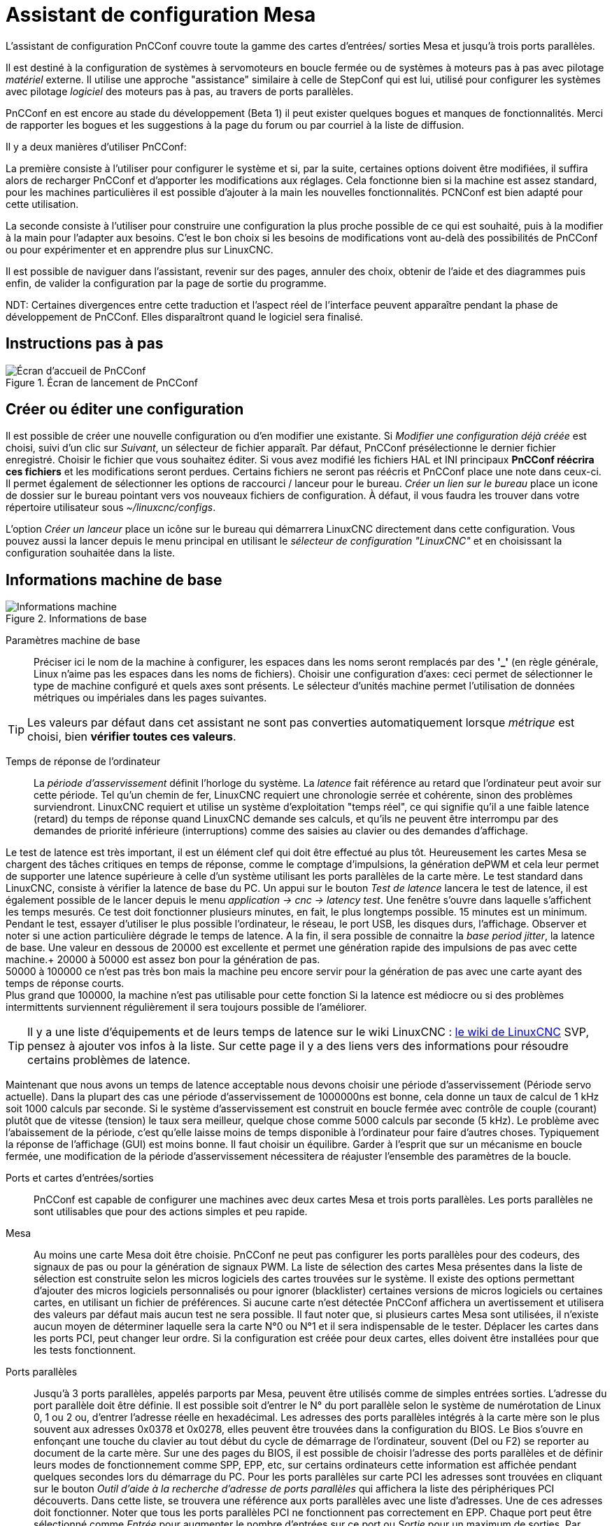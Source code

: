 :lang: en

[[cha:assistant-pncconf]]
= Assistant de configuration Mesa

L'assistant de configuration PnCConf couvre toute la gamme des cartes d'entrées/
sorties Mesa et jusqu'à trois ports parallèles.

Il est destiné à la configuration de systèmes à servomoteurs en boucle fermée ou de systèmes à moteurs pas à pas avec pilotage _matériel_ externe. 
Il utilise une approche "assistance" similaire à celle de StepConf qui est lui, utilisé pour configurer
les systèmes avec pilotage _logiciel_ des moteurs pas à pas, au travers de ports parallèles.

PnCConf en est encore au stade du développement (Beta 1) il peut exister
quelques bogues et manques de fonctionnalités.
Merci de rapporter les bogues et les suggestions à la page du forum ou par courriel à la liste de diffusion.

Il y a deux manières d'utiliser PnCConf:

La première consiste à l'utiliser pour configurer le système et si, par la suite, certaines options doivent être modifiées, il suffira alors de
recharger PnCConf et d'apporter les modifications aux réglages. Cela fonctionne bien si la machine est assez standard, pour les machines
particulières il est possible d'ajouter à la main les nouvelles fonctionnalités.
PCNConf est bien adapté pour cette utilisation.

La seconde consiste à l'utiliser pour construire une configuration la plus
proche possible de ce qui est souhaité, puis à la modifier à la main pour
l'adapter aux besoins. C'est le bon choix si les besoins de modifications vont
au-delà des possibilités de PnCConf ou pour expérimenter et en apprendre plus sur LinuxCNC.

Il est possible de naviguer dans l'assistant, revenir sur des pages, annuler des
choix, obtenir de l'aide et des diagrammes puis enfin, de valider la
configuration par la page de sortie du programme.

NDT: Certaines divergences entre cette traduction et l'aspect réel de l'interface peuvent apparaître pendant la phase de développement de PnCConf.
Elles disparaîtront quand le logiciel sera finalisé.

== Instructions pas à pas

.Écran de lancement de PnCConf
image::images/pncconf-splash_fr.png["Écran d'accueil de PnCConf"]

== Créer ou éditer une configuration

Il est possible de créer une nouvelle configuration ou d'en modifier une existante.
Si _Modifier une configuration déjà créée_ est choisi, suivi d'un clic sur _Suivant_, un sélecteur de fichier 
apparaît. Par défaut, PnCConf présélectionne le dernier fichier enregistré. Choisir le fichier que vous 
souhaitez éditer. Si vous avez modifié les fichiers HAL et INI principaux *PnCConf réécrira
ces fichiers* et les modifications seront perdues. Certains fichiers ne seront pas
réécris et PnCConf place une note dans ceux-ci. Il permet également de sélectionner
les options de raccourci / lanceur pour le bureau. _Créer un lien sur le bureau_ place un
icone de dossier sur le bureau pointant vers vos nouveaux fichiers de configuration.
À défaut, il vous faudra les trouver dans votre répertoire utilisateur sous _~/linuxcnc/configs_.

L'option _Créer un lanceur_ place un icône sur le bureau qui démarrera LinuxCNC directement dans cette
configuration. Vous pouvez aussi la lancer depuis le menu principal en utilisant le _sélecteur de configuration "LinuxCNC"_ et 
en choisissant la configuration souhaitée dans la liste.

== Informations machine de base

.Informations de base
image::images/pncconf-basic_fr.png["Informations machine"]

Paramètres machine de base::
Préciser ici le nom de la machine à configurer, les espaces dans les noms seront remplacés par
des *'_'* (en règle générale, Linux n'aime pas les espaces dans les noms de fichiers).
Choisir une configuration d'axes: ceci permet de sélectionner le type de machine configuré
et quels axes sont présents. Le sélecteur d'unités machine permet l'utilisation de
données métriques ou impériales dans les pages suivantes.

TIP: Les valeurs par défaut dans cet assistant ne sont pas converties
automatiquement lorsque _métrique_ est choisi, bien *vérifier toutes ces valeurs*.

Temps de réponse de l'ordinateur::

La _période d'asservissement_ définit l'horloge du système. La _latence_ fait référence au retard
que l'ordinateur peut avoir sur cette période. Tel qu'un chemin de fer, LinuxCNC
requiert une chronologie serrée et cohérente, sinon des problèmes
surviendront. LinuxCNC requiert et utilise un système d'exploitation "temps réel", ce qui signifie
qu'il a une faible latence (retard) du temps de réponse quand LinuxCNC demande
ses calculs, et qu'ils ne peuvent être interrompu par des demandes de priorité inférieure
(interruptions) comme des saisies au clavier ou des demandes d'affichage.

Le test de latence est très important, il est un élément clef qui doit être effectué au plus tôt. Heureusement 
les cartes Mesa se chargent des tâches critiques en temps de réponse, comme le comptage d'impulsions, la génération dePWM et cela leur permet de supporter une latence supérieure à celle d'un système
utilisant les ports parallèles de la carte mère.
Le test standard dans LinuxCNC, consiste à vérifier la latence de base du PC. Un
appui sur le bouton _Test de latence_ lancera le test de latence, il est
également possible de le lancer depuis le menu _application → cnc → latency
test_. Une fenêtre s'ouvre dans laquelle s'affichent les temps mesurés.
Ce test doit fonctionner plusieurs minutes, en fait, le plus longtemps possible.
15 minutes est un minimum. Pendant le test, essayer d'utiliser le plus possible
l'ordinateur, le réseau, le port USB, les disques durs, l'affichage.
Observer et noter si une action particulière dégrade le temps de latence.
A la fin, il sera possible de connaitre la _base period jitter_, la latence de
base. Une valeur en dessous de 20000 est excellente et permet une génération
rapide des impulsions de pas avec cette machine.+
20000 à 50000 est assez bon pour la génération de pas. +
50000 à 100000 ce n'est pas très bon mais la machine peu encore servir pour la
génération de pas avec une carte ayant des temps de réponse courts. +
Plus grand que 100000, la machine n'est pas utilisable pour cette fonction
Si la latence est médiocre ou si des problèmes intermittents surviennent
régulièrement il sera toujours possible de l'améliorer.

TIP: Il y a une liste d'équipements et de
leurs temps de latence sur le wiki LinuxCNC :
http://wiki.linuxcnc.org/cgi-bin/wiki.pl?Latency-Test[le wiki de LinuxCNC] 
SVP, pensez à ajouter vos infos à la liste. Sur cette page il y a des liens vers
des informations pour résoudre certains problèmes de latence.

Maintenant que nous avons un temps de latence acceptable nous devons choisir une période d'asservissement (Période servo actuelle).
Dans la plupart des cas une période d'asservissement de 1000000ns est bonne, cela donne un taux de calcul de 1 kHz soit 1000 calculs par seconde.
Si le système d'asservissement est construit en boucle fermée avec contrôle
de couple (courant) plutôt que de vitesse (tension) le taux sera meilleur,
quelque chose comme 5000 calculs par seconde (5 kHz). Le problème avec
l'abaissement de la période, c'est qu'elle laisse moins de temps disponible à
l'ordinateur pour faire d'autres choses. Typiquement la réponse de l'affichage
(GUI) est moins bonne. Il faut choisir un équilibre. Garder à l'esprit que sur
un mécanisme en boucle fermée, une modification de la période d'asservissement
nécessitera de réajuster l'ensemble des paramètres de la boucle.

Ports et cartes d'entrées/sorties::
PnCConf est capable de configurer une machines avec deux cartes Mesa et
trois ports parallèles. Les ports parallèles ne sont utilisables que pour
des actions simples et peu rapide.

Mesa::
Au moins une carte Mesa doit être choisie. PnCConf ne peut pas configurer les ports parallèles pour des codeurs, des signaux de pas ou pour la
génération de signaux PWM. La liste de sélection des cartes Mesa présentes dans la liste de sélection est construite selon les micros logiciels des
cartes trouvées sur le système. Il existe des options permettant d'ajouter des micros logiciels personnalisés ou pour ignorer (blacklister) certaines
versions de micros logiciels ou certaines cartes, en utilisant un fichier
de préférences.
Si aucune carte n'est détectée PnCConf affichera un avertissement et utilisera des valeurs par défaut mais aucun test ne sera possible. Il faut
noter que, si plusieurs cartes Mesa sont utilisées, il n'existe aucun moyen de déterminer laquelle sera la carte N°0 ou N°1 et il sera indispensable de
le tester. Déplacer les cartes dans les ports PCI, peut changer leur ordre.
Si la configuration est créée pour deux cartes, elles doivent être
installées pour que les tests fonctionnent.

Ports parallèles::
Jusqu'à 3 ports parallèles, appelés parports par Mesa, peuvent être utilisés comme de simples entrées sorties. L'adresse du port parallèle doit
être définie. Il est possible soit d'entrer le N° du port parallèle selon le système de numérotation de Linux 0, 1 ou 2 ou, d'entrer l'adresse réelle en
hexadécimal. Les adresses des ports parallèles intégrés à la carte mère son le plus souvent aux adresses 0x0378 et 0x0278, elles peuvent être trouvées
dans la configuration du BIOS. Le Bios s'ouvre en enfonçant une touche du clavier au tout début du cycle de démarrage de l'ordinateur, souvent (Del
ou F2) se reporter au document de la carte mère. Sur une des pages du BIOS, il est possible de choisir l'adresse des ports parallèles et de définir
leurs modes de fonctionnement comme SPP, EPP, etc, sur certains ordinateurs cette information est affichée pendant quelques secondes lors du démarrage
du PC. Pour les ports parallèles sur carte PCI les adresses sont trouvées en cliquant sur le bouton _Outil d'aide à la recherche d'adresse de ports
parallèles_ qui affichera la liste des périphériques PCI découverts. Dans
cette liste, se trouvera une référence aux ports parallèles avec une liste
d'adresses. Une de ces adresses doit fonctionner. Noter que tous les ports
parallèles PCI ne fonctionnent pas correctement en EPP. Chaque port peut être
sélectionné comme _Entrée_ pour augmenter le nombre d'entrées sur ce port
ou _Sortie_ pour un maximum de sorties. Par défaut, les ports parallèles
sont configurés avec leurs broches 2 à 9 en _Sortie_.

Liste des interfaces graphiques::
Spécifie les interfaces utilisateur graphiques que LinuxCNC peut utiliser.
Chacune dispose d'options particulières.

_AXIS_

* Supporte les tours.
* C'est l'interface la plus utilisée et la plus développée.
* Elle est conçue pour être utilisée à la souris est avec un clavier.
* Elle est basée sur tkinter et intègre donc PYVCP (contrôle visuel python).
* Elle dispose d'un affichage graphique en 3D.
* Elle est intégrable sur les barres de tâches ou sur le bureau.

_TkLinuxCNC_

* Contraste élevé grâce à un fond bleu.
* Fenêtre graphique séparée.
* Pas d'intégration de panneau de contrôle possible.

_TOUCHY_

* Touchy est une interface conçue pour les écrans tactiles.
* Elle nécessite les boutons _Départ cycle_, _Abandon_, _Marche par pas_.
* Elle nécessite également un bouton sélecteur d'axe sur le jog.
* Elle est basée sur GTK et intègre naturellement GladeVCP (création de panneaux de contrôle).
* Elle permet d'intégrer les panneaux de contrôle virtuels (VCP).
* Elle n'a pas de fenêtre de suivi du parcours d'outil.
* L'aspect peut être modifié avec des thèmes personnalisés.

_QtPlasmaC_

* FIXME
* FIXME
* FIXME

== Configuration externe

Cette page permet de sélectionner des contrôles externes pour la commande
manuelle de déplacement des axes (jog) ou des curseurs des correcteurs de vitesse.

.Contrôles externes
image::images/pncconf-external_fr.png["Contrôles externes",align="center"]

Si une manette de jeu externe est sélectionnée pour le jog, il faudra toujours la connecter à LinuxCNC avant de démarrer celui-ci. Si la manette est
analogique il faudra probablement ajouter du code personnalisé à HAL. Les manivelles de jog à vernier et micro impulsion nécessitent d'être
connectées à une carte Mesa sur un compteur de codeur. Pour les correcteurs de
vitesses externe il est possible d'utiliser un mécanisme à générateur
d'impulsions ou à commutation comme un commutateur rotatif.
Les boutons externes peuvent être ceux d'une manette de jeu.

Joystick USB pour le jog::
Demande des règlages spécifiques personnalisés pour être installé dans le
système. Il s'agi d'un fichier qui est utilisé par LinuxCNC pour se connecter
à la liste des périphériques Linux. PnCConf aidera à la construction de ce fichier.

* Ajouter règle dispositif: s'utilise pour configurer un nouveau périphérique
  en suivant les instructions. Le périphérique doit être branché et disponible.
* test dispositif: permet de charger un périphérique, d'afficher les noms de
  ses broches et de visualiser ses fonctions avec l’outil halmeter.
* Rechercher règles pour le dispositif: va rechercher les règles dans le
  système, utilisable pour trouver le nom des périphériques déjà construits avec PnCConf.

Les manettes de jeu utilisées en jog utilisent HALUI et le composant hal_input.

Boutons de jog externes::
Permet le jog de l'axe avec de simples boutons à une vitesse spécifiée.
Probablement mieux adapté pour le jog en vitesse rapide.

Manivelle de jog externe::
Permet d'utiliser un générateur d'impulsions manuel pour faire du jog sur les axes de la machine.

Les manivelles à impulsions (MPG) sont souvent présentes sur les machines
de bonne qualité. Elles délivrent en sortie des impulsions en quadrature qui
peuvent être comptées avec un compteur de codeur MESA. PnCConf gère une
manivelle par axe ou une manivelle partagée entre les axes.

Il permet la sélection des vitesses de jog en utilisant des commutateurs rotatifs. L'option  de sélection des incréments de jog utilise le
composant mux16. Ce composant dispose d'options telles que l'anti-rebond et l'utilisation du code Gray pour filtrer l'entrée physique du commutateur.

Correcteurs de vitesses::
PnCConf permet de modifier les vitesses d'avances ou de broche en utilisant
une manivelle à micros impulsions ou un commutateur rotatif. Les incréments sont configurables.

== Configuration des GUI

Ici il est possible de  configurer l'interface graphique utilisateur (GUI), lui
ajouter des panneaux de commande virtuels (VCP) et définir certaines options d'LinuxCNC.

.Configuration des GUI
image::images/pncconf-gui_fr.png["Configuration des GUI"]

Options des interfaces graphiques::

Permet de fixer des valeurs générales par défaut, communes à toutes les interfaces graphiques.

Ici se trouve les options spécifiques à AXIS. Si une des options _Taille_, _Position_ ou _Forcer à maximiser_ et choisie, il sera possible de modifier
les valeurs de vitesse minimale ou maximale, le choix de l'éditeur de fichiers, la géométrie de la machine affichée. Ensuite, PnCConf demandera si il peut
écraser le fichier de préférences (.Axisrc).
Ce qui écrasera les données qui aurait été ajoutées extérieurement dans ce
fichier.

Ici se trouve les options spécifiques à Touchy. La plupart des options de
Touchy peuvent être modifiées dans la page des préférences de l'application
même quand elle est en marche. Touchy utilise GTK pour dessiner son écran,
et supporte les thèmes GTK. Les thèmes modifient l'apparence et l'ergonomie
du programme. il est possible de télécharger des thèmes depuis le net ou
de les modifier soit-même. Il y a déjà une liste des thèmes utilisables sur
le système. 
PnCConf permet de modifier facilement le thème par défaut.

QtPlasmaC options are specific to QtPlasmac, any common options that are not
required will be disabled.
If QtPlasmac is selected then the following screen will be a user button setup
screen that is specific to QtPlasmaC and VCP options will not be available.

Options de Panneaux de Contrôle::
Les panneaux de contrôle virtuels permettent d'ajouter des contrôles
et des afficheurs personnalisés. AXIS et Touchy peuvent intégrer ces
contrôles dans une zone déterminée de leur écran. Il y a deux sortes de
panneaux de contrôle (VCP), pyVCP qui utilise _Tkinter_ pour dessiner
l'écran ou GLADE VCP qui utilise _GTK_.

PyVCP::
Les panneaux PyVCP sont définits par des fichiers XML ne pouvant être édités qu'à la main. Les PyVCP s'intègrent naturellement avec AXIS 
car ils utilisent tous les deux Tkinter.

Des _HAL pins_ sont créées pour que l'utilisateur puisse les connecter dans son fichier HAL personnalisé.
Il existe par exemple, un tachymètre pour la vitesse de broche ou un panneau
de boutons XYZ pour le jog, l'utilisateur peut les utiliser tel quel oules reconstruire à son gout.
Sélectionner un fichier vide où les contrôles (widgets) personnels seront
enregistrés ou sélectionner un des modèles d'affichage prêts à l'emploi,

PnCConf établira alors lui-même les bonnes connexions avec HAL.
Si AXIS est utilisé, le panneau sera intégré sur le côté droit.
Si AXIS n'est pas utilisé, le panneau sera distinct de 
l'écran frontal.

Il est possible d'utiliser les options de géométrie et de dimensions
et de déplacer le panneau, par exemple si le système le permet vers un second
écran. Si le bouton _Ouvrir un panneau simple_ est pressé, les données de géométrie et de dimensions seront utilisées et le panneau affiché.

GladeVCP::
GladeVCP s'intègre naturellement à l'intérieur de l'écran TOUCHY car ils
utilisent tous les deux GTK pour leurs interfaces, mais en modifiant le thème
de GladeVCP il se fond très bien dans AXIS.

Il utilise un éditeur graphique pour créer ses fichiers XML. 
Des _HAL pins_ sont créées, que l'utilisateur pourra connecter dans son fichier HAL 
personnalisé.

GladeVCP permet aussi une interaction de programmation beaucoup plus
sophistiquée et compliquée, ce qui n'est actuellement pas possible par PnCConf.
Voir le chapitre sur GladeVCP et <<cha:gladevcp-creation-interfaces-graphiques>>

PnCConf propose des exemples de panneaux à utiliser tel quel ou à reconstruire.
Avec PnCConf, GladeVCP permettra de sélectionner différentes options d'affichage
sur le modèle.

Sous _Echantillon d'options_ sélectionner les options souhaitées.
Les boutons de zéro utilisent des commandes HALUI qui pourront être modifiées
ultérieurement dans la section HALUI.

Le bouton _Toucher Z automatique_ nécessite le programme _Touch-off_ de classicladder et que l'entrée de sonde
soit sélectionnée. Il faut aussi un palpeur qui peut être réalisé avec une
plaque conductrice reliée à la masse. Pour avoir une idée sur la façon dont cela fonctionne, voir:

http://wiki.linuxcnc.org/cgi-bin/wiki.pl?ClassicLadderExamples#Single_button_probe_touchoff[Simple bouton "Toucher"]

Sous _Options d'affichage_, les options de géométrie et de dimensions
permettent de déplacer le panneau, par exemple vers un second écran, si le
système le permet.

Sélectionner un thème GTK pour définir l'aspect du panneaux.
En général, on le souhaite identique à l'aspect de l'écran frontal.
Le panneau créé et ses options seront visibles en appuyant sur le bouton _Ouvrir un panneau simple_.
GladeVCP placé sur l'écran frontal permet de sélectionner la position du panneau sur celui-ci.

Il peut fonctionner de manière autonome ou avec AXIS, il peut être au centre ou sur le côté droit,
avec Touchy il peut être au centre.

Paramètres par défauts et options::
* Require homing before MDI / Running
** Pour pouvoir déplacer la machine sans passer par une recherche du point d'origine machine décocher la case. Dans ce cas la plus grande vigilance est
   nécessaire pour ne pas percuter une limite.
* Popup Tool Prompt
** Permet le choix entre l'utilisation d'un dialogue de changement d'outil et
   l'exportation d'un signal standard pour utiliser un changeur d'outils automatique externe et la table d'outils.
* Laisse tourner la broche pendant le changement d'outil.
** Utile pour les tours.
* Oblige à effectuer la prise d'origine individuelle de chaque axe en manuel.
* Met la broche en position haute avant le changement d'outil.
* Mémorise la position des articulations lors de l'arrêt.
** Utilisé pour les machines a cinématique complexe.
* Random position tool changers
** Utilisé pour les changeurs d'outils qui ne reçoivent pas toujours les outils
   au mêmes emplacements. Des codes HAL doivent être ajoutés pour le support de ces changeurs d'outils.

== Configuration Mesa

Les pages de configuration Mesa permettent d'utiliser les différents micros
logiciels. Sur la page de configuration, si une carte Mesa a été sélectionnée,
ici s'effectue le choix du micro logiciel parmi ceux disponibles, puis le choix et le paramétrage des composants nécessaires à la machine.

.Configuration Carte Mesa
image::images/pncconf-mesa-config_fr.png["Configuration Carte Mesa"]

Un port parallèle est utilisé seulement avec la carte Mesa 7i43. Les ports parallèles sur la carte mère ont généralement les adresses 0x378 et
0x278 il est possible de trouver l'adresse sur la page du BIOS. Le 7i43 nécessite de programmer le port parallèle dans le mode EPP,
encore une fois cela se configure dans la page du BIOS. Si un port parallèle
sur carte PCI est utilisé, les adresses peuvent être recherchées en utilisant
le bouton de recherche sur la page de base de PNCConf.

[NOTE]
Noter que beaucoup de cartes PCI ne prennent pas en charge le protocole EPP correctement.

Fréquence de base PWM, PDM et 3PWM footnote:[PDM: acronyme de Modulation de Densité d'Impulsions, PWM: acronyme de Modulation de Largeur d'Impulsions] Règle l'équilibrage entre entrainement et linéarité.
Si des cartes filles Mesa sont utilisées, les documents de celles-ci devraient donner des recommandations. Il est important de les suivre pour éviter des dommages et obtenir les meilleures performances.

[IMPORTANT]
Il est important de suivre les préconisations suivantes pour éviter les dommages et obtenir les meilleures performances:

....
La carte 7i33 demande un PDM et une fréquence de base de 6 mHz.
La carte 7i29 demande un PWM et une fréquence de base de 20 Khz.
La carte 7i30 demande un PWM et une fréquence de base de 20 Khz.
La carte 7i40 demande un PWM et une fréquence de base de 50 Khz.
La carte 7i48 demande un PWM et une fréquence de base de 24 Khz.
....

Délai du chien de garde:: Définit le délai durant lequel la carte Mesa va attendre avant de
déconnecter les sorties si la communication est interrompue avec l'ordinateur.
Les carte Mesa utilisent sur ce contact un niveau actif bas ce qui signifie
que lorsque la sortie est activée son niveau logique est à 0 et si la sortie
est inactive son niveau logique est à 1 soit environ 5 volts. S'assurer que l'équipement est en sécurité quand le chien de garde est déclenché.

Nombre de codeurs/générateur de PWM/générateur de PAS:: Il est possible de choisir les composants en dé-sélectionnant ceux qui sont
inutilisés. Les types de composants disponibles varient selon le micro logiciel et les cartes installées..

Si des composants ne sont pas sélectionnés, des broches GPIO seront gagnées. Si des cartes filles sont utilisées, garder à l'esprit que les pins que
les cartes utilisent ne doivent pas être dé-sélectionnées. Par exemple, certain micros logiciels supportent deux cartes 7i33, si une seule est
installée, il est possible de dé-sélectionner assez de composants non nécessaires pour utiliser le connecteur qui était prévus pour la seconde
7i33. Les composants sont dé-sélectionnés numériquement en commençant par le plus grand nombre d'abord, puis en descendant sans en sauter. Si en faisant
cela, les composants ne sont pas là où il devraient, alors il faut utiliser
un micro logiciel différent. Le micro logiciel dicte où, quoi et les nombre
maximum de composants. Un micro logiciel personnalisé est possible en le
demandant gentiment aux développeurs LinuxCNC et Mesa.
Les micros logiciels dans PnCConf nécessitent des procédures spéciales et ce
n'est pas toujours possible. Bien que nous essayons de rendre PnCConf aussi
souple que possible.

Après avoir choisi toutes les options, appuyer sur le bouton _Accepter le changement de composants_ et PnCConf mettra à jour les pages
de configuration des E / S. Seuls les onglets nécessaires seront affichés
pour les connexions disponibles, selon les documents de Mesa.

== Réglages des E/S Mesa

Les onglets sont utilisés pour configurer les broches d'entrée et de sortie
des cartes Mesa. PnCConf permet de créer des noms de signaux personnalisés à utiliser dans les fichiers de HAL personnalisés.

.Réglages des E/S Mesa C2
image::images/pncconf-mesa-io2_fr.png["Réglages des E/S Mesa C2"]

Sur cet onglet, avec ce micro logiciel, les composants sont liés à l'installation
d'une carte fille 7i33, généralement utilisée avec des servomoteurs en boucle fermée.
Noter que les numéros de composant des codeurs, des compteurs et des pilotes PWM
ne sont pas dans l'ordre numérique. Cela fait suite aux exigences de l'architecture des cartes filles.

.Réglages des E/S Mesa C3
image::images/pncconf-mesa-io3_fr.png["Réglages des E/S Mesa C3"]

Sur cet onglet, il n'y a que des broches GPIO. Noter les numéros à trois
chiffres, ils correspondent au numéros des _HAL pins_. Les broches GPIO
peuvent être sélectionnées comme des entrées ou des sorties et elles peuvent être inversées.

.Réglages des E/S Mesa C4
image::images/pncconf-mesa-io4_fr.png["Réglages des E/S Mesa C4"]

Sur cet onglet, il y a un mélange entre des broches GPIO et des générateurs de pas.
Les sorties générateur de pas et de direction peuvent être inversées.
Noter que l'inversion d'un signal Step Gen modifie les délais de pas,
il doivent correspondre à ce que le contrôleur attend.

== Configuration des ports parallèles

image::images/pncconf-parport_fr.png["Configuration des ports parallèles"]

Les ports parallèles peuvent être utilisés pour de simples E/S similaires aux broches GPIO Mesa.

== Configuration des axes

.Configuration entraînement des axes
image::images/pncconf-axis-drive_fr.png["Configuration entraînement des axes"]

Cette page permet de configurer et tester un moteur combiné ou non à un codeur.
Si un servomoteur est utilisé, un test en boucle ouverte est disponible.
si un moteur pas à pas est utilisé, un test de réglage est disponible.

Test en boucle ouverte::
Le test en boucle ouverte est important car il confirme la bonne direction du
moteur et du codeur. Le moteur doit se déplacer dans le sens positif sur l'axe
lorsque le bouton est pressé dans le sens positifs et aussi le codeur doit compter
dans le même sens. Le mouvement de l'axe doit suivre les normes conventionnelles
des machine-outil, sinon l'affichage graphique de l'axe n'aura pas de sens.
Espérons que la page d'aide et le diagramme vous aideront à comprendre cela.
Noter que les directions des axes sont celles du mouvement de l'outil et non
celle du mouvement de la table. Il n'y a pas de rampe d'accélération lors du test
en boucle ouverte, il convient donc de commencer avec une valeur faible du DAC.
Déplacer l'axe sur une distance connue, confirmera la bonne mise à l'échelle du
codeur. Le codeur doit compter dans le même sens, même sans la puissance sur le
moteur, mais cela dépend de la manière dont le codeur est alimenté.

[WARNING]
Si le moteur et le codeur ne comptent pas dans le même sens, le servomoteur sera incontrôlable et s'emballera lors de l'utilisation en boucle
fermée sous régulation PID.footnote:[ PID: acronyme de Proportionnelle, Intégrale, Dérivée. Ce sont les 3 composantes de la régulation en boucle fermée de type PID.]

Pour le moment les paramètres PID ne peuvent pas être testés dans PnCConf, ces réglages sont vraiment, 
pour quand vous rééditerez une configuration pour y mettre vos paramètres PID testés...

Échelle du DAC:: footnote:[ DAC, acronyme pour Convertisseur Analogique Digital] Deux valeurs de mise à l'échelle, _Max Output_ et _Offset_ sont utilisées pour linéariser le DAC.

Théorie::
Ces deux valeurs sont les facteurs d'échelle et d'offset de la sortie vers
l’amplificateur moteur, de l'axe. La deuxième valeur, l'offset, est soustraite
de la sortie calculée (en Volts) et divisée par la première valeur (le facteur
d'échelle), avant d'être écrite dans le DAC. La valeur d'échelle (Scale) s'exprime en
Volts/Volts de sortie du DAC. Le décalage (offset) s'exprime en Volts.
Elles peuvent être utilisées pour linéariser le DAC.

Plus précisément, lors de l'écriture des sorties, LinuxCNC convertit d'abord la valeur effective de la
sortie concernée, qui est en quasi-unités SI, en valeurs brute d'actionneur.
Par exemple, des Volts pour un amplificateur DAC. La valeur de l'échelle peut
être obtenue en analysant l'unité c'est-à-dire en déterminant le rapport [sortie unités SI]/[unités actionneur].
Par exemple, sur une machine avec un amplificateur en mode vitesse, qui fourni
1 Volt pour une vitesse résultante de 250 mm/s. Noter que les unités de
l'offset sont en unités machine, ici des mm/s et qu'elles sont pré-soustraites
des lectures capteur. La valeur de cet offset est obtenue en trouvant la
valeur de sortie qui donne 0,0 sur la sortie de l'actionneur. Si le DAC est
linéarisé, cet offset est normalement de 0,0.

L'échelle et l'offset peuvent être utilisés pour linéariser le DAC, il en
résultera des valeurs qui refléteront les effets combinés du gain de
l'amplificateur, de la non-linéarité du DAC, des unités du DAC, etc. Pour le faire, suivre cette procédure:

* Construire une table de calibration pour la sortie.
  Piloter le DAC avec la tension souhaitée et mesurer le résultat:

.Mesure des tensions de sortie:
[cols="^,^",width="50%",options="header"]
|========================================
|*Sortie brute* | *Mesure*
|-10            | *-9.93*
| -9            | *-8.83*
|  0            | *-0.96*
|  1            | *-0.03*
|  9            | *9.87*
| 10            | *10.07*
|========================================

* Par la méthode des moindres carrés, déterminer les coefficients *+a+*, *+b+* tels que *+Mesure=a*Sortiebrute+b+*
* Noter que nous voulons une sortie effective telle que la valeur mesurée soit 
  identique à la consigne. Cela signifie
** *+cmd=a*Sortiebrute+b+*
** *+Sortiebrute=(cmd-b)/a+*
* Par conséquent, les coefficients *+a+* et *+b+* de l'ajustement linéaire peuvent être
  utilisés directement comme échelle et offset pour le contrôleur.

Valeur maximale de sortie::
La valeur maximale pour la sortie de compensation PID qui est écrite sur
l'ampli moteur, exprimée en volts. La valeur de sortie calculée est alignée
sur cette limite. La limite est appliquée avant la mise à l'échelle des unités
de sortie effective. La valeur est appliquée de manière symétrique aux deux limites, positive et négative.

Test de réglage::
Le test de réglage ne fonctionne, malheureusement, qu'avec les systèmes à base moteur pas à pas. Encore une fois vérifier que les directions de déplacements
sur l'axe sont correctes. Puis tester le système en déplaçant l'axe d’avant en arrière, si l'accélération ou la vitesse maximum sont trop élevées, des pas seront perdus.
Attention: Au cours de ce déplacement manuel garder à l'esprit que la distance
d’arrêt est inversement proportionnelle à l’accélération et qu'avec une accélération
faible il faut du temps et de la distance pour arrêter l’axe. Les fins de course
ne sont pas fonctionnels pendant ce test. Un temps de pause peut être défini
entre chaque mouvement d'essai. Cela permet de vérifier la position de l’axe et de voir si des pas sont perdus.

Timing des moteur pas à pas::
La séquence de signaux des sorties pas a pas, doit être adaptée aux exigences du pilote des moteurs. Pncconf propose par défaut, certaines de ces séquences et il
est possible de les personnaliser. Voir http://wiki.linuxcnc.org/cgi-bin/wiki.pl?Stepper_Drive_Timing pour y
trouver des séquences pour le matériel le plus commun (n'hésitez pas à ajouter
celles que vous avez expérimenté). En cas de doute utiliser une valeur élevée
comme 5000, cela ne fera que limiter la vitesse maximale.

Contrôle de moteur Brushless::
Ces options sont utilisées pour permettre le contrôle bas niveau des
moteurs _brushless_ avec un micro logiciel spécial et des cartes filles.
Elles permettent également la conversion des capteurs à effet Hall d'un fabricant
à l'autre. Ce n'est que partiellement pris en charge et aura besoin d’une
intervention pour terminer les connexions de HAL. Contacter la mail-liste ou un forum pour avoir de l'aide.

.Calcul de l'échelle d'axe
image::images/pncconf-scale-calc_fr.png["Calcul de l'échelle d'axe"]

Les paramètres d'échelle peuvent être saisis directement ou, on peut utiliser le bouton _calculer échelle_ pour être assisté. Utiliser alors les cases à cocher
pour sélectionner les calculs appropriés. Noter que _Dents des poulies_ exige le nombre de dents et non le rapport de réduction. _Rapport de réduction_,
le rapport de réduction est exactement le contraire, il exige le rapport
entre poulie menante et poulie menée (Entrée/Sortie). Si l'échelle à déjà été
calculée manuellement, il est possible de la saisir directement sans passer par l'assistant.

.Configuration des axes
image::images/pncconf-axis-config_fr.png["Configuration des axes"]

Se référer également à l'onglet diagramme pour deux exemples de disposition des
contacts de fin de course d'origine machine et de limites. Ce sont deux exemples
parmi les nombreuses façons différentes de placer ces contacts.

[IMPORTANT]
Il est très important de commencer avec l'axe se déplaçant dans la
bonne direction sinon l’acquisition du point d'origine est impossible !

Se souvenir que les directions positives et négatives se référent toujours à
l'outil et jamais à la table.

Sur une fraiseuse classique::
- Lorsque la table se déplace vers l'opérateur, c'est la direction positive de l'axe Y.
- Lorsque la table se déplace à gauche, c'est la direction positive de l'axe X.
- Lorsque la table se déplace vers le bas, c'est la direction positive de l'axe Z.
- Lorsque la tête se déplace vers le haut, c'est aussi la direction positive de l'axe Z.

Sur un tour classique::
* Lorsque l'outil se déplace à droite, en s'éloignant du mandrin, c'est le sens positif de l'axe Z.
* Lorsque l'outil se déplace vers l'opérateur, c’est le sens positif de l'axe X.
* Certains tours ont un axe X opposé, dans ce cas l'outil est à l'arrière, cela fonctionne bien, mais l'affichage graphique d'AXIS ne peut pas refléter cette configuration.
* that is the positive X direction. Some lathes have X
* opposite (eg tool on back side), that will work fine but
* AXIS graphical display can not be made to reflect this.

Lorsque des contacts d'origine machine et des contacts de fin
de course sont utilisés, LinuxCNC attend des signaux de HAL au
niveaux haut lorsque le contact est actionné. Si le signal d'un
fin de course est inversé, LinuxCNC détectera en permanence que
la machine est en bout de course. Si la logique de recherche du
contact d'origine machine est mauvaise (fichier INI), LinuxCNC
lancera la séquence de recherche d'origine
machine de l'axe dans la mauvaise
direction.

Décider de l'emplacement des fins de courses::

Les fins de course de limite d'axe sont au delà des limites logicielles, ils
protègent la machine en cas de problème électrique, par exemple, l'emballement
d'un servomoteur. Les fins de course doivent être placés de manière à ce que
l'axe ne puisse pas percuter une butée mécanique. Attention: si la distance
d'activation du contact de fin de course est trop faible, avec l'inertie du
mobile il pourra le dépasser. Les fins de course des limites d'axes, doivent
être actifs à l'état bas et ils doivent aussi couper la puissance sur l'axe
concerné. Le contact doit s'ouvrir à l'activation du fin de course. Utiliser un
autre câblage est possible mais il est moins sécurisé. Il peut être nécessaire
d'inverser le signal de HAL dans LinuxCNC pour avoir un état actif haut, TRUE
signifie que le contact a été activé. Lorsqu'au démarrage de LinuxCNC un
avertissement de limite et affiché même si l'axe n'est pas sur un des fins de
course, le signal est probablement inversé. Utiliser HALMETER pour vérifier
l'état du signal de HAL correspondant, par exemple, axis.0.pos-lim-sw-in, fin de course positif de l'axe X.

Décider de l'emplacement des contacts d'origine machine::

Si des fins de course de limite d'axe sont utilisés, il est possible de les
utiliser également comme contacts d'origine machine.
Un contact d'origine machine séparé est utile si les axes sont longs et que le
déplacement vers un fin de course dure trop longtemps pour un usage normale
ou que le déplacement vers une extrémité présente des problèmes d'interférences
avec le porte-pièce ou la pièce. Par exemple sur un tour, le déplacement en bout
de banc n'est pas efficace pour un point d'origine machine et un contact placé
vers le centre est certainement meilleur.
Si codeur avec un index est utilisé, le contact agit comme point de référence
et l'index suivant sera le point d'origine machine effectif.

Décider de la position de l'origine machine::

L'origine machine dans LinuxCNC sert de référence à tous les
systèmes de coordonnées utilisateur.
Il n'y a pas d'emplacement particulier pour ce point. Seuls
quelques G-codes accèdent au système de coordonnées machine
(G53, G30 et G28). Si l'option de changement d'outil sur G30
est utilisée, placer l'origine machine à cet endroit peut
être commode. Par convention, il est plus simple d'avoir
l'origine machine sur le contact d'origine.

Décider de la position finale de l'origine::

Ça consiste simplement à placer le chariot ou la broche à la position la plus commode après que LinuxCNC 
soit initialisé et que les points d'origines machine de chacun des axes lui soit connus.

Définition des côtés positifs/négatifs et des longueurs de courses maximales::

Placer l'axe à l'origine. Faire un repère sur le mobile et un autre sur la partie fixe. Déplacer la
machine jusqu'au contact de limite d'axe Mesurer la distance entre les deux repères pour obtenir
la longueur de déplacement maximale dans ce sens. Déplacer dans l'autre sens, sur le contact de
limite de l'autre côté. Mesurer de nouveau les repères pour obtenir la longueur de déplacement
maximale dans l'autre sens. Si l'origine machine est située sur une des limites d'axe, alors cette
distance de déplacement sera évidemment de zéro.

Point d'origine machine::
Ce point est le point de référence de la machine. (Ne pas confondre avec le point zéro de
l'outil ou de la pièce). LinuxCNC référence tout à partir de ce point. Il doit être à
l'intérieur des limites logicielles sinon la machine ne pourrait jamais l'atteindre. LinuxCNC
utilise la position du contact d'origine machine pour calculer la position d'origine. Si la
machine ne dispose pas de contact il faudra la positionner manuellement sur les points
d'origine, cocher les axes l'un après l'autre et pour chacun, presser le bouton _POM des axes_.
Dans Axis, le symbole indiquant que l'origine machine de l'axe est connue s'affichera alors à droite de la visu de l'axe concerné.

Course de la table::
C'est la distance maximale que l'axe peut parcourir
dans chaque direction. Ceci peut ou ne peut pas être
mesuré directement de l'origine aux contacts de fin
de course. Le cumul des courses positives et négatives
sera égal à la longueur
de course totale.

Course positive::
C'est la distance depuis l'origine de l'axe, jusqu'au
fin de course de limite du côté positif. Si l'origine
de l'axe est placée sur le fin de course de limite
positive, cette valeur est égale à zéro. Les valeurs
possibles sont positives ou égales
à zéro.

Course négative::
C'est la distance depuis l'origine de l'axe, jusqu'au
fin de course de limite du coté négatif. Ou la course
totale moins la course positive. Si l'origine de l'axe
est placée sur le fin de course de limite négative,
cette valeur est de zéro. Les valeurs possibles sont
négatives égales à zéro. Si la valeur entrée dans
PnCConf n'est pas négative, elle sera déduite des
autres valeurs.

Position de l'origine::
C'est la position ou se termine la
séquence de prise d'origine machine.
Elle est référencée par rapport à
l'origine et peut être positive,
si cette position finale est du
coté positif ou négative, si cette
position finale est
du coté négatif.

Position du contact d'origine machine::
C'est la distance depuis le contact d'origine jusqu'à la position
de l'origine. Il peut être négatif ou positif selon de quel côté de
l'origine il est placé. Depuis ce point, si l'axe doit être déplacé
dans la direction positive pour arriver à l'origine, alors la valeur
sera négative, sinon elle sera positive.Si il est mis à zéro,
l'origine sera à l'emplacement du contact (plus la distance
éventuelle pour attendre l'index suivant,
si une règle de mesure, ou un codeur
de position avec index sont utilisés).

Vitesse de recherche du contact d'origine machine::
Vitesse utilisée pendant le déplacement vers le contact d'origine machine en unités par minute.

Direction de recherche du contact d'origine machine::
Direction de la recherche de l'origine machine. Négatif ou Positif
selon lecoté de l'axe où se trouve le contact
d'origine machine. 

Vitesse d'acquisition du contact d'origine machine::
Vitesse lente de détection du contact d'origine machine, en unités par minute.

Vitesse vers la position de l'origine::
Vitesse utilisée pour déplacer le mobile de la position d'acquisition du contact d'origine machine,
vers la position finale de l'origine, en unités par minute. Si réglée à 0 c'est la vitesse de déplacement rapide qui sera utilisée.

Direction d'acquisition du contact d'origine machine::
Direction d'acquisition de l'origine machine, peut être dans la même direction
que la recherche, ou à l'opposé.

Origine machine sur l'index du codeur::
LinuxCNC attendra l'impulsion d'index du codeur après l’acquisition du contact
d'origine machine.

Utiliser un fichier de compensation de jeu::
Permet de spécifier le nom et le type d'un fichier de compensation de jeu.
Permet une compensation sophistiquée. Voir <<sec:axes,Axes>>
ou le chapitre INI.

Utiliser la compensation de jeu::
Permet de régler la compensation du jeu de la vis, ne peut
pas être utilisée n même temps qu'un fichier de compensation. Voir <<sec:axes,Axes>>
ou le chapitre INI.

.Dessin d'aide à l'identification des axes et fins de course
image::images/pncconf-diagram-lathe_fr.png["Dessin d'aide à l'identification des axes et fins de course"]

Ce dessin devrait aider à comprendre un exemple de positionnement des contacts de fin
de course et les directions standards sur un tour.
Sur ce tour, l'axe Z a deux contacts de fin de course, le contact positif est
utilisé également comme contact de prise d'origine machine. La position du zéro
machine (origine machine de l'axe) est placée à la limite négative.
Le bord gauche du chariot est la came qui active le fin de course de la limite
négative et le côté droit, la came qui active le fin de course de la limite positive.
Nous voyons que la position finale de l'origine se trouve à 4 pouces de distance
de l'origine de l'axe, du côté positif.
Si le chariot était déplacé jusqu'à la limite positive, nous mesurerions 10 pouces
entre la limite négative et la came du côté négatif du chariot (fin de course bord gauche du chariot).

== Configuration de la broche

Si un signal de contrôle de la broche est présent, cette page permet de le
configurer.

TIP: Beaucoup d'options de cette page ne sont visibles que si les sélections appropriées ont été choisies dans les pages précédentes. Si des signaux de broche
ont été sélectionnés, alors cette page est disponible pour les configurer.

.Configuration moteur/codeur de la broche
image::images/pncconf-spindle-config_fr.png["Configuration de la broche"]

Cette page est semblable à la page de configuration des moteurs d'axe.

Mais il y a quelques différences:

* À moins que l'on ait choisi un moteur pas à pas pour la conduite de la broche
  il n'y a pas d'accélération ni de limitation de vitesse.
* Il n'y a pas de support pour les changements de vitesse ni pour les gammes de vitesses.
* Si une option VCP d'affichage de vitesse broche est choisie, alors la
  _Vitesse broche atteinte_, _l'échelle_, _la vitesse_ et _les réglages des filtres_ seront visibles.
* Spindle-at-speed allows LinuxCNC to wait till the spindle is at the requested speed
  before moving the axis. L’information sur la vitesse de broche permet à LinuxCNC d'attendre que celle-ci ait atteint la vitesse de consigne, avant de déplacer les axes.
  C'est particulièrement pratique sur les tours, lors de l'utilisation d'une vitesse
  de coupe constante avec de grands changements de diamètre. Il exige un retour
  d'information par codeur ou par un signal de vitesse broche numérique, typiquement connecté à un variateur de vitesse (VFD).
* En utilisant le retour d'information d'un codeur, il est possible de choisir une
  plage de _vitesse broche atteinte_ comme tolérance de vitesse, au delà de laquelle,
  la vitesse broche sera admise comme étant la vitesse de consigne.
* En utilisant le retour d'information d'un codeur, l'affichage de vitesse VCP peut
  être irrégulier, des filtres peuvent dans ce cas, être utilisés pour corriger
  l'affichage. L'échelle du codeur doit être réglée à la valeur _comptage codeur/rapport de réduction utilisé_.
* Si une seule entrée est utilisée pour le codeur de broche, la ligne suivante doit être ajoutée:
  etp hm2_7i43.0.encoder.00.counter-mode 1 (Changer le nom de la carte et le numéro de codeur
  selon besoins) dans le
  fichier HAL personnalisé. Lire la section codeurs dans Hostmot2 pour plus d'information
  sur les modes de comptage.

== Options avancées

Cette page permet de régler les commandes HALUI, de charger classicladder. Elle
propose des exemples de programmes en Ladder.
Si l'option GladeVCP a été choisie, comme pour la mise à zéro de l'axe sur
l'origine pièce.  Les commandes nécessaires s'afficheront.
Voir le manuel de HALUI pour utiliser des commandes personnalisées halcmds.
Parmi les exemples de programmes ladder: Le programme Estop permet de gérer un
contact externe d'arrêt d'urgence ou permet à l'interface graphique de déclencher
l'arrêt d'urgence. La commande périodique de la pompe du graissage centralisé est
disponible.
Le contact de mise au zéro pièce de l'axe Z (longueur d'outil) s'utilise avec
une plaque de référence, le contact (touch-off) de GladeVCP et les commandes
spéciales HALUI sont là pour permettre rapidement, une recherche de l'origine pièce.
Le programme série _modbus_ est un squelette de programme, vierge, préréglé pour
l'utilisation de classicladder avec le protocole série modbus. Voir la section
classicladder dans le manuel.

.PnCConf, Options avancées
image::images/pncconf-advanced_fr.png["Options avancées de PnCConf"]

== Composants de HAL

Cette page permet d'ajouter des composants de HAL supplémentaires qui seront utilisés
dans les fichiers HAL personnalisés. De cette manière il n'est pas nécessaire
d'éditer le fichier HAL principal en permettant malgré tout à l'utilisateur de
définir ses propres composants.

.Composants de HAL
image::images/pncconf-hal_fr.png["Composants de HAL"]

La première sélection est prévue pour les composants que pncconf utilise en interne.
Il est possible de configurer pncconf pour qu'il charge les instances additionnelles
pour votre fichier HAL personnalisé.

Sélectionner le nombres d'instances dont a besoin le fichier de personnalisation
et pncconf ajoutera ce qui est nécessaire.

Si 2 composants sont nécessaires et que pncconf à besoin d'un composant interne,
il chargera 3 composants et utilisera le dernier.

Composants de commande personnalisés::

Cette sélection permettra de charger des composants de HAL que pncconf n'utilise pas.
Ajoute les commandes loadrt ou loadusr dans l'entête _loading command_.
Ajoute la commande addf dans l'entête _Thread command_.
Les composants seront ajoutés au thread entre la lecture des entrées et
l'écriture des sorties, dans l'ordre ou ils sont écrits dans thread command.

== Utilisation avancée de PNCConf

PnCConf fait de son mieux pour permettre un personnalisation souple à l'utilisateur,
PnCConf supporte les noms de signaux particuliers, le chargement de composants
personnalisés comme la personnalisation des fichiers de HAL et des microprogrammes.

Il y a aussi les noms de signaux que PnCConf fournit, indépendamment des options
choisies, pour les fichiers HAL personnalisés.
Avec une conception réfléchie, la plupart des personnalisations devraient fonctionner,
même si des options doivent être modifiées par la suite dans PNCCONF.

Finalement, si les personnalisations vont au-delà du périmètre de travail de PNCCONF,
il sera possible d'utiliser PNCCONF pour construire une configuration de base,
ou d'utiliser une des configurations fournies en standards par LinuxCNC et de l'éditer pour obtenir ce que est souhaité.

Nom de signaux personnalisés::

Si un composant doit être connecté à quelque chose dans un fichier HAL personnalisé,
écrire un nom de signal unique dans la boîte de dialogue. Certains composants
ajouteront des suffixes au nom du signal personnalisé.

Les codeurs ajoutent  < Nom personnalisé >:

* position
* count
* velocity
* index-enable
* reset

Les contrôles de moteurs pas à pas ajoutent:

* enable
* counts
* position-cmd
* position-fb
* velocity-fb

Les PWM ajoutent:

* enable
* value

Les broches GPIO auront juste le nom du signal d'entrée qui leur est connecté.

De cette façon on peut établir des connexions à ces signaux dans les fichiers
personnalisés de HAL et avoir toujours la possibilité de les déplacer plus tard.

Noms de Signaux Personnalisés::

La page des composants HAL peut être utilisée pour charger des composants dont
l'utilisateur peut avoir besoin pour la personnalisation.

Charger un microprogramme personnalisé::

PnCConf cherche le microprogramme sur le système et cherche ensuite le fichier XML
qu'il peut convertir et qu'il comprend. Ces fichiers XML sont seulement fournis
pour les microprogrammes officiellement délivrés par l'équipe LinuxCNC. Pour utiliser
un microprogramme personnalisé, il faut le convertir en tableau que PnCConf comprend
et ajouter son chemin dans le fichier de préférences de PNCCONF. Par défaut
le chemin recherché est sur le bureau, dans un dossier nommé _custom_firmware_ contenant un fichier nommé firmware.py.

Le fichier caché des préférence est dans le dossier home de l'utilisateur et se
nomme .pncconf-preferences, pour l'éditer il faut sélectionner _Afficher les
fichiers cachés_. On peut voir le contenu de ce fichier au premier démarrage de
PNCCONF. Presser le bouton d'aide et regarder la page de sortie.

Demander sur la liste de diffusion LinuxCNC ou sur le forum pour des renseignements pour convertir un microprogramme personnalisé.
Tous les microprogrammes ne peuvent pas être utilisés avec PNCCONF.

Fichiers HAL Personnalisés::

Il y a quatre fichiers personnalisés utilisables pour ajouter des commandes a HAL:

* custom.hal est prévu pour les commandes HAL utilisées avant le chargement de l'interface graphique. Il est exécuté après le fichier HAL de configuration
  nommé : non-de-la-configuration.hal
* custom_postgui.hal est prévu pour les commandes qui doivent être exécutées après
  le chargement de l'interface graphique Axis ou PYVCP autonomes.
* custom_gvcp.hal est prévu pour les commandes qui doivent être exécutées après le chargement de GLADE VCP.
* shutdown.hal est prévu pour des commandes exécutées quand LinuxCNC se ferme de façon contrôlée.

// vim: set syntax=asciidoc:
